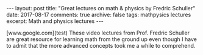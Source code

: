#+STARTUP: showall indent
#+STARTUP: hidestars
#+BEGIN_HTML
---
layout: post
title: "Great lectures on math & physics by Fredric Schuller"
date: 2017-08-17
comments: true
archive: false
tags: mathpysics lectures
excerpt: Math and physics lectures
---
#+End_HTML

[www.google.com](test) These video lectures from Prof. Fredric Schuller
are great resource for learning math from the ground up even though I
have to admit that the more advanced concepts took me a while to comprehend.
